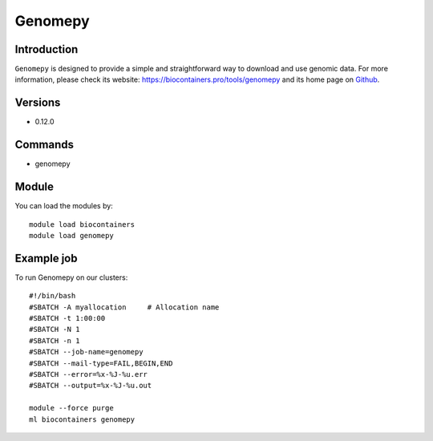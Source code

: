 .. _backbone-label:

Genomepy
==============================

Introduction
~~~~~~~~
``Genomepy`` is designed to provide a simple and straightforward way to download and use genomic data. For more information, please check its website: https://biocontainers.pro/tools/genomepy and its home page on `Github`_.

Versions
~~~~~~~~
- 0.12.0

Commands
~~~~~~~
- genomepy

Module
~~~~~~~~
You can load the modules by::
    
    module load biocontainers
    module load genomepy

Example job
~~~~~
To run Genomepy on our clusters::

    #!/bin/bash
    #SBATCH -A myallocation     # Allocation name 
    #SBATCH -t 1:00:00
    #SBATCH -N 1
    #SBATCH -n 1
    #SBATCH --job-name=genomepy
    #SBATCH --mail-type=FAIL,BEGIN,END
    #SBATCH --error=%x-%J-%u.err
    #SBATCH --output=%x-%J-%u.out

    module --force purge
    ml biocontainers genomepy

.. _Github: https://github.com/vanheeringen-lab/genomepy